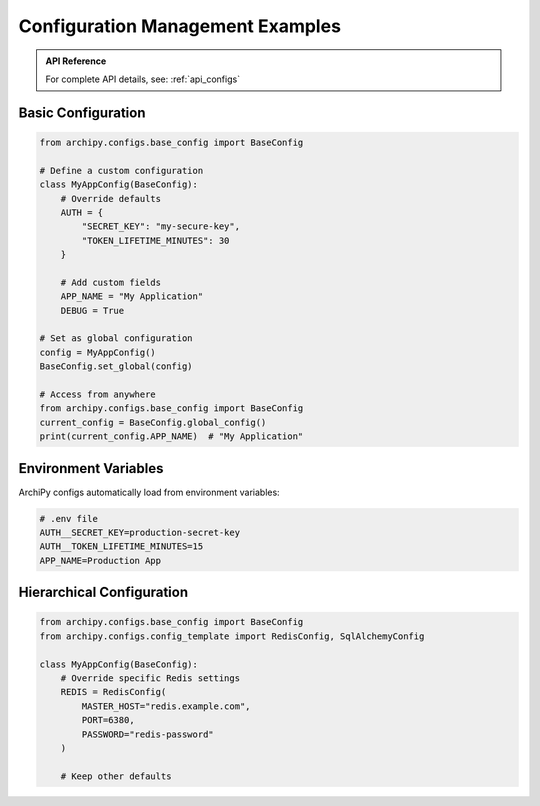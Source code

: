 .. _examples_config:

Configuration Management Examples
================================

.. admonition:: API Reference
   :class: note

   For complete API details, see: :ref:`api_configs`

Basic Configuration
------------------

.. code-block:: python

    from archipy.configs.base_config import BaseConfig

    # Define a custom configuration
    class MyAppConfig(BaseConfig):
        # Override defaults
        AUTH = {
            "SECRET_KEY": "my-secure-key",
            "TOKEN_LIFETIME_MINUTES": 30
        }

        # Add custom fields
        APP_NAME = "My Application"
        DEBUG = True

    # Set as global configuration
    config = MyAppConfig()
    BaseConfig.set_global(config)

    # Access from anywhere
    from archipy.configs.base_config import BaseConfig
    current_config = BaseConfig.global_config()
    print(current_config.APP_NAME)  # "My Application"

Environment Variables
-------------------

ArchiPy configs automatically load from environment variables:

.. code-block:: bash

    # .env file
    AUTH__SECRET_KEY=production-secret-key
    AUTH__TOKEN_LIFETIME_MINUTES=15
    APP_NAME=Production App

Hierarchical Configuration
-------------------------

.. code-block:: python

    from archipy.configs.base_config import BaseConfig
    from archipy.configs.config_template import RedisConfig, SqlAlchemyConfig

    class MyAppConfig(BaseConfig):
        # Override specific Redis settings
        REDIS = RedisConfig(
            MASTER_HOST="redis.example.com",
            PORT=6380,
            PASSWORD="redis-password"
        )

        # Keep other defaults
